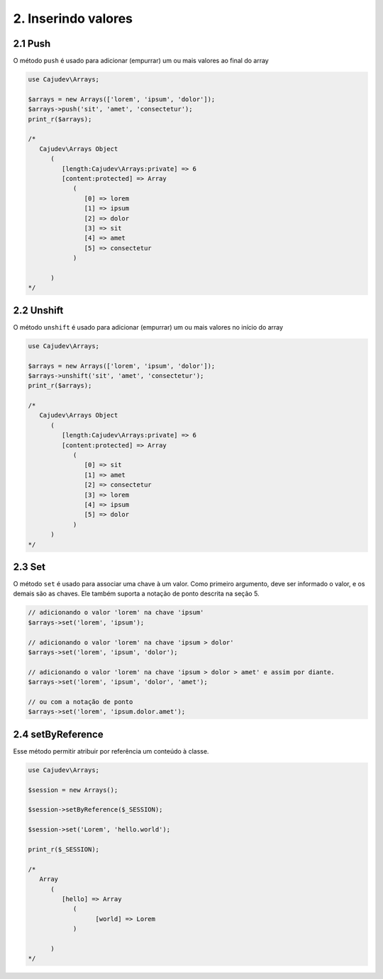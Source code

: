 ====================
2. Inserindo valores
====================

2.1 Push
--------

O método ``push`` é usado para adicionar (empurrar) um ou mais valores ao final do array

.. code-block:: php

   use Cajudev\Arrays;

   $arrays = new Arrays(['lorem', 'ipsum', 'dolor']);
   $arrays->push('sit', 'amet', 'consectetur');
   print_r($arrays);

   /*
      Cajudev\Arrays Object
         (
            [length:Cajudev\Arrays:private] => 6
            [content:protected] => Array
               (
                  [0] => lorem
                  [1] => ipsum
                  [2] => dolor
                  [3] => sit
                  [4] => amet
                  [5] => consectetur
               )

         )
   */

2.2 Unshift
-----------

O método ``unshift`` é usado para adicionar (empurrar) um ou mais valores no início do array

.. code-block:: php

   use Cajudev\Arrays;

   $arrays = new Arrays(['lorem', 'ipsum', 'dolor']);
   $arrays->unshift('sit', 'amet', 'consectetur');
   print_r($arrays);

   /*
      Cajudev\Arrays Object
         (
            [length:Cajudev\Arrays:private] => 6
            [content:protected] => Array
               (
                  [0] => sit
                  [1] => amet
                  [2] => consectetur
                  [3] => lorem
                  [4] => ipsum
                  [5] => dolor
               )
         )
   */

2.3 Set
-------

O método ``set`` é usado para associar uma chave à um valor.  Como primeiro argumento, deve ser
informado o valor, e os demais são as chaves. Ele também suporta a notação de ponto descrita na seção 5.

.. code:: php

   // adicionando o valor 'lorem' na chave 'ipsum'
   $arrays->set('lorem', 'ipsum');

   // adicionando o valor 'lorem' na chave 'ipsum > dolor'
   $arrays->set('lorem', 'ipsum', 'dolor');

   // adicionando o valor 'lorem' na chave 'ipsum > dolor > amet' e assim por diante.
   $arrays->set('lorem', 'ipsum', 'dolor', 'amet');

   // ou com a notação de ponto
   $arrays->set('lorem', 'ipsum.dolor.amet');

2.4 setByReference
------------------

Esse método permitir atribuir por referência um conteúdo à classe.

.. code:: php

   use Cajudev\Arrays;

   $session = new Arrays();

   $session->setByReference($_SESSION);
   
   $session->set('Lorem', 'hello.world');

   print_r($_SESSION);

   /*
      Array
         (
            [hello] => Array
               (
                     [world] => Lorem
               )

         )
   */